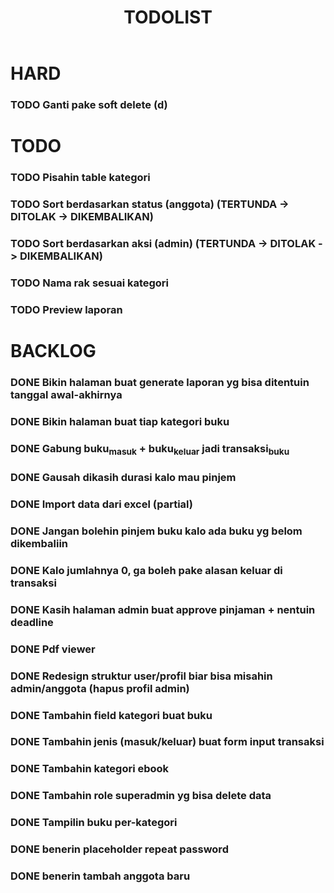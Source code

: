 #+TITLE: TODOLIST

* HARD
*** TODO Ganti pake soft delete (d)

* TODO
*** TODO Pisahin table kategori
*** TODO Sort berdasarkan status (anggota) (TERTUNDA -> DITOLAK -> DIKEMBALIKAN)
*** TODO Sort berdasarkan aksi (admin) (TERTUNDA -> DITOLAK -> DIKEMBALIKAN)
*** TODO Nama rak sesuai kategori
*** TODO Preview laporan

* BACKLOG
*** DONE Bikin halaman buat generate laporan yg bisa ditentuin tanggal awal-akhirnya
*** DONE Bikin halaman buat tiap kategori buku
*** DONE Gabung buku_masuk + buku_keluar jadi transaksi_buku
*** DONE Gausah dikasih durasi kalo mau pinjem
*** DONE Import data dari excel (partial)
*** DONE Jangan bolehin pinjem buku kalo ada buku yg belom dikembaliin
*** DONE Kalo jumlahnya 0, ga boleh pake alasan keluar di transaksi
*** DONE Kasih halaman admin buat approve pinjaman + nentuin deadline
*** DONE Pdf viewer
*** DONE Redesign struktur user/profil biar bisa misahin admin/anggota (hapus profil admin)
*** DONE Tambahin field kategori buat buku
*** DONE Tambahin jenis (masuk/keluar) buat form input transaksi
*** DONE Tambahin kategori ebook
*** DONE Tambahin role superadmin yg bisa delete data
*** DONE Tampilin buku per-kategori
*** DONE benerin placeholder repeat password
*** DONE benerin tambah anggota baru
